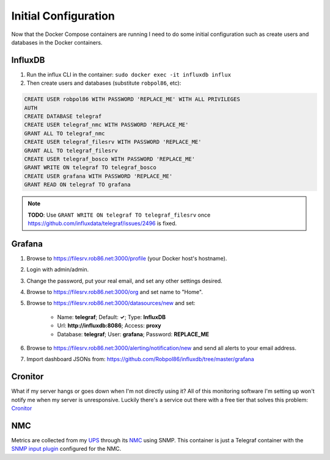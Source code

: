 .. _config:

=====================
Initial Configuration
=====================

Now that the Docker Compose containers are running I need to do some initial configuration such as create users and
databases in the Docker containers.

InfluxDB
========

1. Run the influx CLI in the container: ``sudo docker exec -it influxdb influx``
2. Then create users and databases (substitute ``robpol86``, etc):

.. code-block:: sql

    CREATE USER robpol86 WITH PASSWORD 'REPLACE_ME' WITH ALL PRIVILEGES
    AUTH
    CREATE DATABASE telegraf
    CREATE USER telegraf_nmc WITH PASSWORD 'REPLACE_ME'
    GRANT ALL TO telegraf_nmc
    CREATE USER telegraf_filesrv WITH PASSWORD 'REPLACE_ME'
    GRANT ALL TO telegraf_filesrv
    CREATE USER telegraf_bosco WITH PASSWORD 'REPLACE_ME'
    GRANT WRITE ON telegraf TO telegraf_bosco
    CREATE USER grafana WITH PASSWORD 'REPLACE_ME'
    GRANT READ ON telegraf TO grafana

.. note::

    **TODO**: Use ``GRANT WRITE ON telegraf TO telegraf_filesrv`` once
    https://github.com/influxdata/telegraf/issues/2496 is fixed.

Grafana
=======

.. image:: _static/grafana_email.png
    :target: _images/grafana_email.png

.. describe:: .secrets/grafana.ini

    Go to SparkPost and create a new API key with permissions **Send via SMTP** and **Templates: Read-only**. Then edit
    this file with the following contents (replace ``$API_KEY``, no need for quotes):

    .. code-block:: ini

        [smtp]
        password = $API_KEY

    Then restart the container:

    .. code-block:: bash

        sudo docker restart grafana

1. Browse to https://filesrv.rob86.net:3000/profile (your Docker host's hostname).
2. Login with admin/admin.
3. Change the password, put your real email, and set any other settings desired.
4. Browse to https://filesrv.rob86.net:3000/org and set name to "Home".
5. Browse to https://filesrv.rob86.net:3000/datasources/new and set:

    * Name: **telegraf**; Default: **✓**; Type: **InfluxDB**
    * Url: **http://influxdb:8086**; Access: **proxy**
    * Database: **telegraf**; User: **grafana**; Password: **REPLACE_ME**

6. Browse to https://filesrv.rob86.net:3000/alerting/notification/new and send all alerts to your email address.
7. Import dashboard JSONs from: https://github.com/Robpol86/influxdb/tree/master/grafana

Cronitor
========

What if my server hangs or goes down when I'm not directly using it? All of this monitoring software I'm setting up
won't notify me when my server is unresponsive. Luckily there's a service out there with a free tier that solves this
problem: `Cronitor <https://cronitor.io>`_

.. describe:: .secrets/cronitor

    Go to your Cronitor dashboard and find your "Unique Ping URL". Get the **URL ID** from the url (e.g. ``aBc123`` in
    ``https://cronitor.link/aBc123/{ENDPOINT}``) and its **auth_key**. Then edit this file adding those two strings in
    their own lines (file will consist of just two lines):

    .. code-block:: text

        aBc123
        1a329a5f1456789a1bc1d08764c2f3ae

    Then restart the container:

    .. code-block:: bash

        sudo docker restart cronitor

NMC
===

Metrics are collected from my `UPS`_ through its `NMC`_ using SNMP. This container is just a Telegraf container with the
`SNMP input plugin <https://github.com/influxdata/telegraf/tree/master/plugins/inputs/snmp>`_ configured for the NMC.

.. describe:: .secrets/nmc

    Edit this file adding the InfluxDB ``telegraf_nmc`` user password for the first line and the SNMPv1 community string
    for the second line (file will consist of just two lines):

    .. code-block:: text

        telegraf_nmc_password_here
        snmp_community_string_here

    Then restart the container:

    .. code-block:: bash

        sudo docker restart nmc

.. _UPS: http://www.apc.com/shop/us/en/products/APC-Smart-UPS-1500VA-LCD-RM-2U-120V/P-SMT1500RM2U
.. _NMC: http://www.apc.com/shop/us/en/products/UPS-Network-Management-Card-2-with-Environmental-Monitoring/P-AP9631
.. _SNMP input plugin: https://github.com/influxdata/telegraf/tree/master/plugins/inputs/snmp
